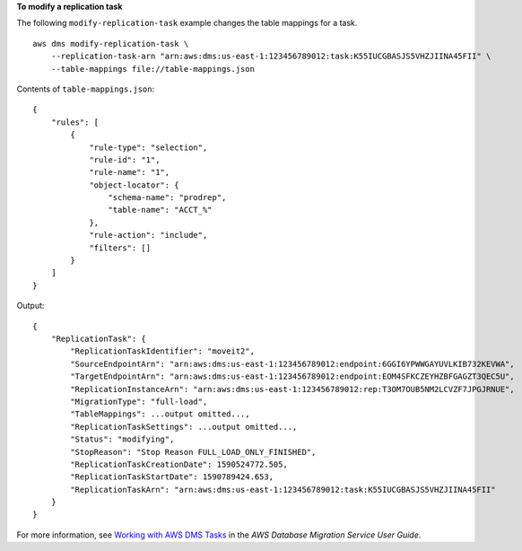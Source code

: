 **To modify a replication task**

The following ``modify-replication-task`` example changes the table mappings for a task. ::

    aws dms modify-replication-task \
        --replication-task-arn "arn:aws:dms:us-east-1:123456789012:task:K55IUCGBASJS5VHZJIINA45FII" \
        --table-mappings file://table-mappings.json


Contents of ``table-mappings.json``::

    {
        "rules": [
            {
                "rule-type": "selection",
                "rule-id": "1",
                "rule-name": "1",
                "object-locator": {
                    "schema-name": "prodrep",
                    "table-name": "ACCT_%"
                },
                "rule-action": "include",
                "filters": []
            }
        ]
    }

Output::

    {
        "ReplicationTask": {
            "ReplicationTaskIdentifier": "moveit2",
            "SourceEndpointArn": "arn:aws:dms:us-east-1:123456789012:endpoint:6GGI6YPWWGAYUVLKIB732KEVWA",
            "TargetEndpointArn": "arn:aws:dms:us-east-1:123456789012:endpoint:EOM4SFKCZEYHZBFGAGZT3QEC5U",
            "ReplicationInstanceArn": "arn:aws:dms:us-east-1:123456789012:rep:T3OM7OUB5NM2LCVZF7JPGJRNUE",
            "MigrationType": "full-load",
            "TableMappings": ...output omitted...,
            "ReplicationTaskSettings": ...output omitted...,
            "Status": "modifying",
            "StopReason": "Stop Reason FULL_LOAD_ONLY_FINISHED",
            "ReplicationTaskCreationDate": 1590524772.505,
            "ReplicationTaskStartDate": 1590789424.653,
            "ReplicationTaskArn": "arn:aws:dms:us-east-1:123456789012:task:K55IUCGBASJS5VHZJIINA45FII"
        }
    }

For more information, see `Working with AWS DMS Tasks <https://docs.aws.amazon.com/dms/latest/userguide/CHAP_Tasks.html>`__ in the *AWS Database Migration Service User Guide*.

